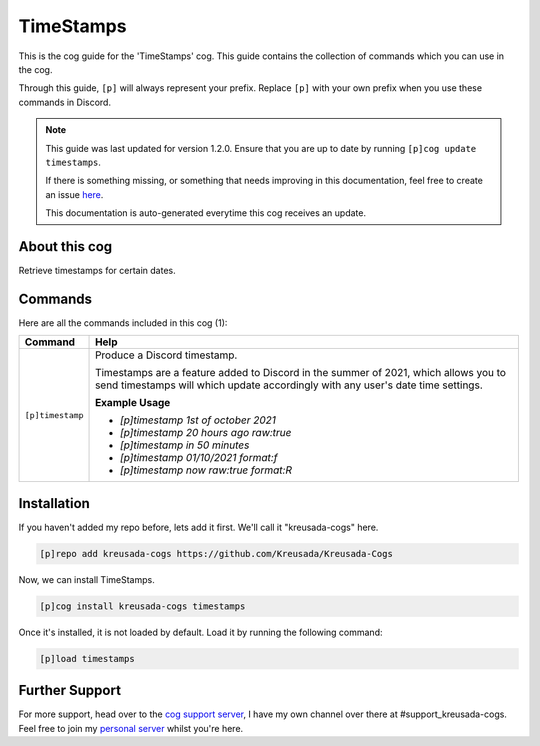 .. _timestamps:

==========
TimeStamps
==========

This is the cog guide for the 'TimeStamps' cog. This guide
contains the collection of commands which you can use in the cog.

Through this guide, ``[p]`` will always represent your prefix. Replace
``[p]`` with your own prefix when you use these commands in Discord.

.. note::

    This guide was last updated for version 1.2.0. Ensure
    that you are up to date by running ``[p]cog update timestamps``.

    If there is something missing, or something that needs improving
    in this documentation, feel free to create an issue `here <https://github.com/Kreusada/Kreusada-Cogs/issues>`_.

    This documentation is auto-generated everytime this cog receives an update.

--------------
About this cog
--------------

Retrieve timestamps for certain dates.

--------
Commands
--------

Here are all the commands included in this cog (1):

+------------------+-------------------------------------------------------------------+
| Command          | Help                                                              |
+==================+===================================================================+
| ``[p]timestamp`` | Produce a Discord timestamp.                                      |
|                  |                                                                   |
|                  | Timestamps are a feature added to Discord in the summer of 2021,  |
|                  | which allows you to send timestamps will which update accordingly |
|                  | with any user's date time settings.                               |
|                  |                                                                   |
|                  | **Example Usage**                                                 |
|                  |                                                                   |
|                  | - `[p]timestamp 1st of october 2021`                              |
|                  | - `[p]timestamp 20 hours ago raw:true`                            |
|                  | - `[p]timestamp in 50 minutes`                                    |
|                  | - `[p]timestamp 01/10/2021 format:f`                              |
|                  | - `[p]timestamp now raw:true format:R`                            |
+------------------+-------------------------------------------------------------------+

------------
Installation
------------

If you haven't added my repo before, lets add it first. We'll call it
"kreusada-cogs" here.

.. code-block:: ini

    [p]repo add kreusada-cogs https://github.com/Kreusada/Kreusada-Cogs

Now, we can install TimeStamps.

.. code-block:: ini

    [p]cog install kreusada-cogs timestamps

Once it's installed, it is not loaded by default. Load it by running the following
command:

.. code-block:: ini

    [p]load timestamps

---------------
Further Support
---------------

For more support, head over to the `cog support server <https://discord.gg/GET4DVk>`_,
I have my own channel over there at #support_kreusada-cogs. Feel free to join my
`personal server <https://discord.gg/JmCFyq7>`_ whilst you're here.
